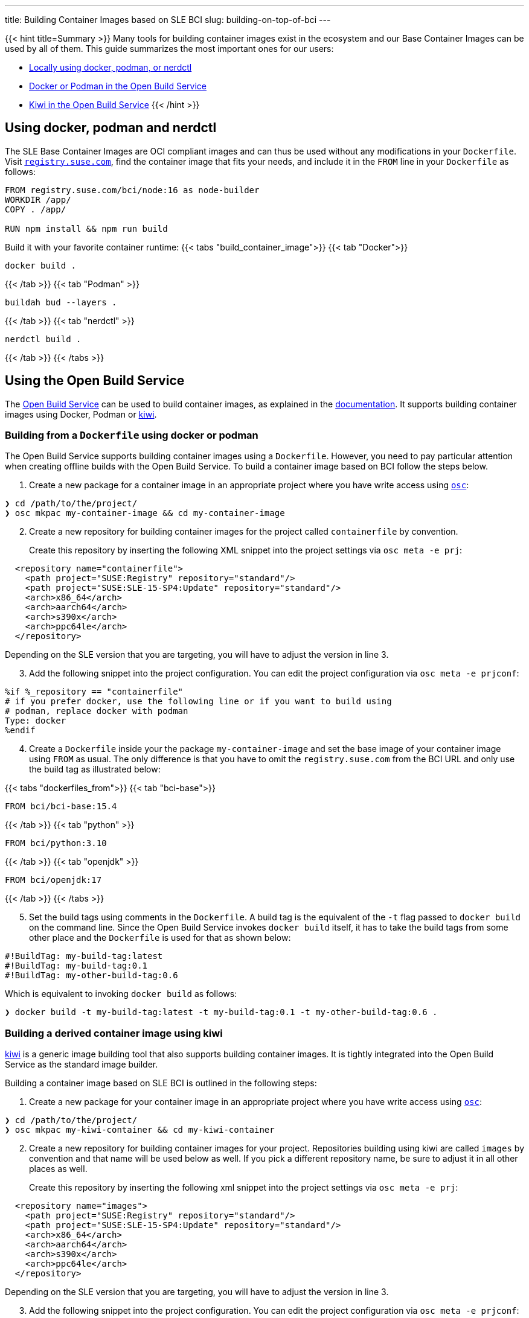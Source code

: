 ---
title: Building Container Images based on SLE BCI
slug: building-on-top-of-bci
---

{{< hint title=Summary >}}
Many tools for building container images exist in the ecosystem and
our Base Container Images can be used by all of them. This guide
summarizes the most important ones for our users:

* link:#_using_docker_podman_and_nerdctl[Locally using docker, podman, or
nerdctl]
* link:#_building_from_a_dockerfile_using_docker_or_podman[Docker or
Podman in the Open Build Service]
* link:#_building_a_derived_container_image_using_kiwi[Kiwi in the
Open Build Service]
{{< /hint >}}

== Using docker, podman and nerdctl

The SLE Base Container Images are OCI compliant images and can thus be
used without any modifications in your `Dockerfile`. Visit
https://registry.suse.com[`registry.suse.com`], find the container image
that fits your needs, and include it in the `FROM` line in your
`Dockerfile` as follows:

[source,Dockerfile]
----
FROM registry.suse.com/bci/node:16 as node-builder
WORKDIR /app/
COPY . /app/

RUN npm install && npm run build
----

Build it with your favorite container runtime:
{{< tabs "build_container_image">}}
{{< tab "Docker">}}
[source,Shell]
----
docker build .
----
{{< /tab >}}
{{< tab "Podman" >}}
[source,Shell]
----
buildah bud --layers .
----
{{< /tab >}}
{{< tab "nerdctl" >}}
[source,Shell]
----
nerdctl build .
----
{{< /tab >}}
{{< /tabs >}}

== Using the Open Build Service

The https://openbuildservice.org/[Open Build Service] can be used to
build container images, as explained in the
https://openbuildservice.org/help/manuals/obs-user-guide/cha.obs.build_containers.html[documentation].
It supports building container images using Docker, Podman or
https://osinside.github.io/kiwi/[kiwi].

=== Building from a `Dockerfile` using docker or podman

The Open Build Service supports building container images using a
`Dockerfile`. However, you need to pay particular attention when
creating offline builds with the Open Build Service. To build a
container image based on BCI follow the steps below.

1. Create a new package for a container image in an appropriate
   project where you have write access using
   https://github.com/openSUSE/osc/[`osc`]:

[source,ShellSession]
----
❯ cd /path/to/the/project/
❯ osc mkpac my-container-image && cd my-container-image
----

[arabic, start=2]
. Create a new repository for building container images for the
  project called `containerfile` by convention.
+
Create this repository by inserting the following XML snippet into the
project settings via `osc meta -e prj`:

[source,xml]
----
  <repository name="containerfile">
    <path project="SUSE:Registry" repository="standard"/>
    <path project="SUSE:SLE-15-SP4:Update" repository="standard"/>
    <arch>x86_64</arch>
    <arch>aarch64</arch>
    <arch>s390x</arch>
    <arch>ppc64le</arch>
  </repository>
----

Depending on the SLE version that you are targeting, you will have to
adjust the version in line 3.

[arabic, start=3]
. Add the following snippet into the project configuration. You can edit
the project configuration via `osc meta -e prjconf`:

....
%if %_repository == "containerfile"
# if you prefer docker, use the following line or if you want to build using
# podman, replace docker with podman
Type: docker
%endif
....

[arabic, start=4]
. Create a `Dockerfile` inside your the package `my-container-image` and
set the base image of your container image using `FROM` as usual. The
only difference is that you have to omit the `registry.suse.com` from
the BCI URL and only use the build tag as illustrated below:

{{< tabs "dockerfiles_from">}}
{{< tab "bci-base">}}
[source,Dockerfile]
----
FROM bci/bci-base:15.4
----
{{< /tab >}}
{{< tab "python" >}}
[source,Dockerfile]
----
FROM bci/python:3.10
----
{{< /tab >}}
{{< tab "openjdk" >}}
[source,Dockerfile]
----
FROM bci/openjdk:17
----
{{< /tab >}}
{{< /tabs >}}

[arabic, start=5]
. Set the build tags using comments in the `Dockerfile`. A build tag is
the equivalent of the `-t` flag passed to `docker build` on the command
line. Since the Open Build Service invokes `docker build` itself, it has
to take the build tags from some other place and the `Dockerfile` is
used for that as shown below:

[source,Dockerfile]
----
#!BuildTag: my-build-tag:latest
#!BuildTag: my-build-tag:0.1
#!BuildTag: my-other-build-tag:0.6
----
Which is equivalent to invoking `docker build` as follows:
[source,ShellSession]
----
❯ docker build -t my-build-tag:latest -t my-build-tag:0.1 -t my-other-build-tag:0.6 .
----

=== Building a derived container image using kiwi

https://osinside.github.io/kiwi/[kiwi] is a generic image building tool
that also supports building container images. It is tightly integrated
into the Open Build Service as the standard image builder.

Building a container image based on SLE BCI is outlined in the following
steps:

[arabic]
. Create a new package for your container image in an appropriate
project where you have write access using
https://github.com/openSUSE/osc/[`osc`]:

[source,ShellSession]
----
❯ cd /path/to/the/project/
❯ osc mkpac my-kiwi-container && cd my-kiwi-container
----

[arabic, start=2]
. Create a new repository for building container images for your
project. Repositories building using kiwi are called `images` by
convention and that name will be used below as well. If you pick a
different repository name, be sure to adjust it in all other places as
well.
+
Create this repository by inserting the following xml snippet into the
project settings via `osc meta -e prj`:

[source,xml]
----
  <repository name="images">
    <path project="SUSE:Registry" repository="standard"/>
    <path project="SUSE:SLE-15-SP4:Update" repository="standard"/>
    <arch>x86_64</arch>
    <arch>aarch64</arch>
    <arch>s390x</arch>
    <arch>ppc64le</arch>
  </repository>
----

Depending on the SLE version that you are targeting, you will have to
adjust the version in line 3.

[arabic, start=3]
. Add the following snippet into the project configuration. You can edit
the project configuration via `osc meta -e prjconf`:

....
%if "%_repository" == "images"
Type: kiwi
Repotype: none
Patterntype: none

Prefer: -libcurl4-mini
Prefer: -systemd-mini
Prefer: -libsystemd0-mini
Prefer: -libudev-mini1
Prefer: -udev-mini
Prefer: kiwi-boot-requires
Prefer: sles-release
Prefer: sles-release-MINI
Prefer: python3-kiwi

Preinstall: !rpm rpm-ndb
Substitute: rpm rpm-ndb
Binarytype: rpm
%endif
....

[arabic, start=4]
. Create a `kiwi.xml` inside the package `my-kiwi-image`. Refer to a
BCI using its build tag, where you prefix it with `obsrepositories`
and replace the `:` with a `#` as outlined in the following examples:

{{< tabs "kiwifiles_from">}}
{{< tab "bci-base">}}
[source,xml]
----
<image schemaversion="6.5" name="my-kiwi-image">
  <description type="system"><!-- omitted --></description>
  <preferences>
    <type image="docker" derived_from="obsrepositories:/bci/bci-base#15.4">
      <!-- remaining container settings here -->
    </type>
  </preferences>
  <!-- package & repository config here -->
</image>
----
{{< /tab >}}
{{< tab "python" >}}
[source,xml]
----
<image schemaversion="6.5" name="my-kiwi-image">
  <description type="system"><!-- omitted --></description>
  <preferences>
    <type image="docker" derived_from="obsrepositories:/bci/python#3.10">
      <!-- remaining container settings here -->
    </type>
  </preferences>
  <!-- package & repository config here -->
</image>
----
{{< /tab >}}
{{< tab "openjdk" >}}
[source,xml]
----
<image schemaversion="6.5" name="my-kiwi-image">
  <description type="system"><!-- omitted --></description>
  <preferences>
    <type image="docker" derived_from="obsrepositories:/bci/openjdk#17">
      <!-- remaining container settings here -->
    </type>
  </preferences>
  <!-- package & repository config here -->
</image>
----
{{< /tab >}}
{{< /tabs >}}

[arabic, start=5]
. Set the build tags using comments in `kiwi.xml`:

[source,xml]
----
<!-- OBS-AddTag: my-build-tag:latest my-build-tag:0.1 my-other-build-tag:0.6 -->
----

=== Building Container Images based on your own images

You can build Container Images in the Open Build Service that are
based on other Images that you have been build in the Build Service as
well. Proceed for this as follows:

[arabic]
. _Skip this step if your image is in the same project and repository as
the image that you are building._
+
Find the project and the repository corresponding to the container image
that you would like to use as the base. You can leverage
https://registry.opensuse.org/cgi-bin/cooverview[registry.opensuse.org]
for that by searching for container image and extracting the project and
repository names (underlined in mint green and waterhole blue
respectively): image:/images/registry.opensuse.org_bci_ruby.png[Ruby BCI
on registry.opensuse.org]
+
Add this project and repository to your project's repository
configuration either by inserting a path entry via `osc meta -e prj`:

[source,xml]
----
  <repository name="my_container_build_repository">
    <path project="$THE_PROJECT_NAME" repository="$THE_REPOSITORY_NAME"/>
    <!-- existing paths are here -->
    <!-- architectures -->
  </repository>
----

Alternatively, you can add this repository via the web interface. For
that navigate to the project's home page in the Open Build Service and
click on the `Repositories` tab. There, find the repository in which
you build your container image, click on the green plus icon and enter
the project name and the repository name in the appearing popup:

image:/images/obs_repository_add.png[repository view]

[arabic, start=2]
. Use the build tag of the container image in the `FROM` instruction in
your `Dockerfile`. The build tag can be found in the `Dockerfile` of the
container image via the comment `#!BuildTag: $TAG` or in a kiwi xml
description via the comment `<!-- OBS-AddTag: $TAG -->`.
+
A simpler way is to go to
https://registry.opensuse.org/cgi-bin/cooverview[registry.opensuse.org]
and find the container image. The path on `registry.opensuse.org` is
constructed from the images project, repository and build tag as
outlined in the image below (the project is underlined in mint green,
the repository in waterhole blue and the build tag in persimmon):
image:/images/registry.opensuse.org_bci_ruby_build_tag.png[Ruby BCI on
registry.opensuse.org with the build tag underlined]
